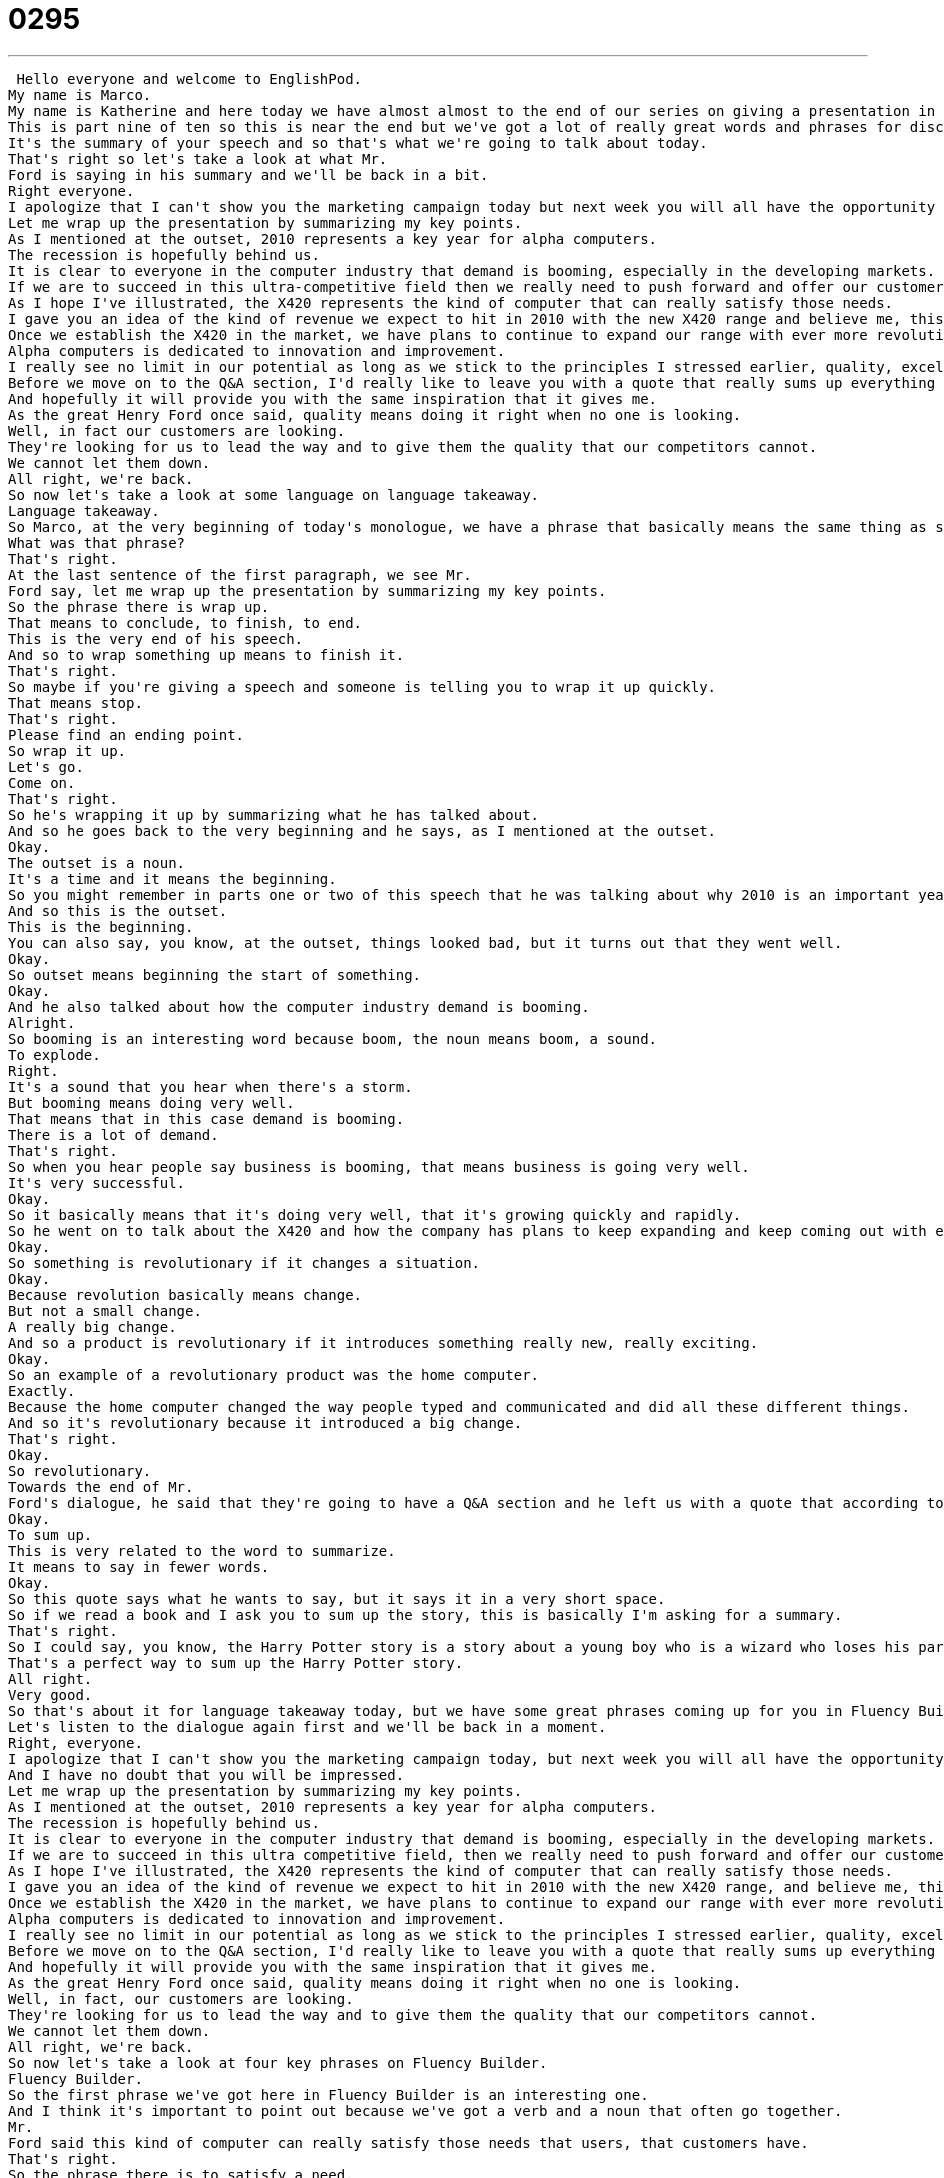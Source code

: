 = 0295
:toc: left
:toclevels: 3
:sectnums:
:stylesheet: ../../../../myAdocCss.css

'''


 Hello everyone and welcome to EnglishPod.
My name is Marco.
My name is Katherine and here today we have almost almost to the end of our series on giving a presentation in English.
This is part nine of ten so this is near the end but we've got a lot of really great words and phrases for discussing what you've talked about in the last, I don't know, ten minutes or so.
It's the summary of your speech and so that's what we're going to talk about today.
That's right so let's take a look at what Mr.
Ford is saying in his summary and we'll be back in a bit.
Right everyone.
I apologize that I can't show you the marketing campaign today but next week you will all have the opportunity to see it for yourselves and I have no doubt that you will be impressed.
Let me wrap up the presentation by summarizing my key points.
As I mentioned at the outset, 2010 represents a key year for alpha computers.
The recession is hopefully behind us.
It is clear to everyone in the computer industry that demand is booming, especially in the developing markets.
If we are to succeed in this ultra-competitive field then we really need to push forward and offer our customers products that meet their needs on all levels.
As I hope I've illustrated, the X420 represents the kind of computer that can really satisfy those needs.
I gave you an idea of the kind of revenue we expect to hit in 2010 with the new X420 range and believe me, this is really just the beginning.
Once we establish the X420 in the market, we have plans to continue to expand our range with ever more revolutionary and impressive products.
Alpha computers is dedicated to innovation and improvement.
I really see no limit in our potential as long as we stick to the principles I stressed earlier, quality, excellence and service.
Before we move on to the Q&A section, I'd really like to leave you with a quote that really sums up everything that we've discussed today.
And hopefully it will provide you with the same inspiration that it gives me.
As the great Henry Ford once said, quality means doing it right when no one is looking.
Well, in fact our customers are looking.
They're looking for us to lead the way and to give them the quality that our competitors cannot.
We cannot let them down.
All right, we're back.
So now let's take a look at some language on language takeaway.
Language takeaway.
So Marco, at the very beginning of today's monologue, we have a phrase that basically means the same thing as summarize.
What was that phrase?
That's right.
At the last sentence of the first paragraph, we see Mr.
Ford say, let me wrap up the presentation by summarizing my key points.
So the phrase there is wrap up.
That means to conclude, to finish, to end.
This is the very end of his speech.
And so to wrap something up means to finish it.
That's right.
So maybe if you're giving a speech and someone is telling you to wrap it up quickly.
That means stop.
That's right.
Please find an ending point.
So wrap it up.
Let's go.
Come on.
That's right.
So he's wrapping it up by summarizing what he has talked about.
And so he goes back to the very beginning and he says, as I mentioned at the outset.
Okay.
The outset is a noun.
It's a time and it means the beginning.
So you might remember in parts one or two of this speech that he was talking about why 2010 is an important year for their company.
And so this is the outset.
This is the beginning.
You can also say, you know, at the outset, things looked bad, but it turns out that they went well.
Okay.
So outset means beginning the start of something.
Okay.
And he also talked about how the computer industry demand is booming.
Alright.
So booming is an interesting word because boom, the noun means boom, a sound.
To explode.
Right.
It's a sound that you hear when there's a storm.
But booming means doing very well.
That means that in this case demand is booming.
There is a lot of demand.
That's right.
So when you hear people say business is booming, that means business is going very well.
It's very successful.
Okay.
So it basically means that it's doing very well, that it's growing quickly and rapidly.
So he went on to talk about the X420 and how the company has plans to keep expanding and keep coming out with ever more revolutionary and impressive products.
Okay.
So something is revolutionary if it changes a situation.
Okay.
Because revolution basically means change.
But not a small change.
A really big change.
And so a product is revolutionary if it introduces something really new, really exciting.
Okay.
So an example of a revolutionary product was the home computer.
Exactly.
Because the home computer changed the way people typed and communicated and did all these different things.
And so it's revolutionary because it introduced a big change.
That's right.
Okay.
So revolutionary.
Towards the end of Mr.
Ford's dialogue, he said that they're going to have a Q&A section and he left us with a quote that according to him sums up everything we've discussed today.
Okay.
To sum up.
This is very related to the word to summarize.
It means to say in fewer words.
Okay.
So this quote says what he wants to say, but it says it in a very short space.
So if we read a book and I ask you to sum up the story, this is basically I'm asking for a summary.
That's right.
So I could say, you know, the Harry Potter story is a story about a young boy who is a wizard who loses his parents, who goes to school with his friends and learns about his powers.
That's a perfect way to sum up the Harry Potter story.
All right.
Very good.
So that's about it for language takeaway today, but we have some great phrases coming up for you in Fluency Builder.
Let's listen to the dialogue again first and we'll be back in a moment.
Right, everyone.
I apologize that I can't show you the marketing campaign today, but next week you will all have the opportunity to see it for yourselves.
And I have no doubt that you will be impressed.
Let me wrap up the presentation by summarizing my key points.
As I mentioned at the outset, 2010 represents a key year for alpha computers.
The recession is hopefully behind us.
It is clear to everyone in the computer industry that demand is booming, especially in the developing markets.
If we are to succeed in this ultra competitive field, then we really need to push forward and offer our customers products that meet their needs on all levels.
As I hope I've illustrated, the X420 represents the kind of computer that can really satisfy those needs.
I gave you an idea of the kind of revenue we expect to hit in 2010 with the new X420 range, and believe me, this is really just the beginning.
Once we establish the X420 in the market, we have plans to continue to expand our range with ever more revolutionary and impressive products.
Alpha computers is dedicated to innovation and improvement.
I really see no limit in our potential as long as we stick to the principles I stressed earlier, quality, excellence and service.
Before we move on to the Q&A section, I'd really like to leave you with a quote that really sums up everything that we've discussed today.
And hopefully it will provide you with the same inspiration that it gives me.
As the great Henry Ford once said, quality means doing it right when no one is looking.
Well, in fact, our customers are looking.
They're looking for us to lead the way and to give them the quality that our competitors cannot.
We cannot let them down.
All right, we're back.
So now let's take a look at four key phrases on Fluency Builder.
Fluency Builder.
So the first phrase we've got here in Fluency Builder is an interesting one.
And I think it's important to point out because we've got a verb and a noun that often go together.
Mr.
Ford said this kind of computer can really satisfy those needs that users, that customers have.
That's right.
So the phrase there is to satisfy a need.
And as you said, this verb and this noun usually go together.
You want to satisfy your customers' needs.
All right.
So what do I need?
I need a good computer that is fast that I can do my business on.
And this computer, the X420, satisfies that need.
It does what I need it to do.
Okay, so we understand the verb to satisfy, but the phrase is a very powerful phrase, especially if you use it in business where you're saying we are giving our customers what they need and we are making them happy.
Exactly.
Okay.
As he continued talking about the X420, he said this is just the beginning.
All right, so this is something we often say when we have a long project or plan.
You can say, you know, yes, things are good now, but this is just the beginning.
All right, there are many good things to come.
And this is something we often say in a positive way.
You know, yes, this is good, but expect better things in the future.
Very good.
Okay, so this is just the beginning.
And well, as he continued talking about the company, he said that the customers are looking for us to lead the way.
Okay, so this is an interesting phrase because he's making a comparison with other companies and he's saying, listen, our customers have many needs, but they want us to really be ahead of them and to innovate and to make new things and new computers that will be ahead of the competition.
So take the lead, be in the front.
So basically the phrase to lead the way is for you to be in the front and give people a clear path.
Think of your saying Bolt, that runner.
In the Olympics, everyone's running quickly, but all of a sudden he takes the lead.
He leads the way.
He is ahead of everyone else.
All the other runners are far, far behind him.
That's right.
Okay, so he's leading the way.
And he finishes his monologue by saying, we cannot let them down.
We cannot let our customers down, basically.
So the phrase here is to let someone down.
He let me down.
We let them down.
This is a great phrase and you can use it about anybody.
And it's a really important phrase because it means to disappoint someone.
So for example, Marco, when you forgot my birthday, you really let me down.
Okay, so that means I disappointed you because I forgot your birthday.
So to let someone down is to disappoint them to not do what you were expected to do.
Exactly, and so a company can do this.
For example, when a company like Toyota makes a car that has many problems, that company lets down its customers.
So you can let someone down.
Basically, you have to have the subject.
You let someone down or the company let down its customers.
Exactly.
Okay, a lot of great stuff here.
Why don't we take one last listen and we'll be back in a bit.
Right everyone, I apologize that I can't show you the marketing campaign today, but next week you will all have the opportunity to see it for yourselves.
And I have no doubt that you will be impressed.
Let me wrap up the presentation by summarizing my key points.
As I mentioned at the outset, 2010 represents a key year for alpha computers.
The recession is hopefully behind us.
It is clear to everyone in the computer industry that demand is booming, especially in the developing markets.
If we are to succeed in this ultra-competitive field, then we really need to push forward and offer our customers products that meet their needs on all levels.
As I hope I've illustrated, the X420 represents the kind of computer that can really satisfy those needs.
I gave you an idea of the kind of revenue we expect to hit in 2010 with the new X420 range, and believe me, this is really just the beginning.
Once we establish the X420 in the market, we have plans to continue to expand our range with ever more revolutionary and impressive products.
Alpha computers is dedicated to innovation and improvement.
I really see no limit in our potential as long as we stick to the principles I stressed earlier, quality, excellence and service.
Before we move on to the Q&A section, I'd really like to leave you with a quote that really sums up everything that we've discussed today, and hopefully it will provide you with the same inspiration that it gives me.
As the great Henry Ford once said, quality means doing it right when no one is looking.
Well, in fact, our customers are looking.
They're looking for us to lead the way and to give them the quality that our competitors cannot.
We cannot let them down.
All right, guys, so this is the penultimate lesson about presentation skills.
As you saw, we are summarizing and concluding the presentation, and there are actually a lot of great things here to learn from, especially the vocab where you're saying, okay, let's sum things up, to wrap it up, to conclude, to summarize the key points.
But there are also some important things coming up next week.
That's the very, very last part of this series, because usually after a presentation, there is a section for questions and answers.
That's called Q&A, and that's the topic of our next show.
So you guys should stay tuned for that.
All right, so we'll see you guys next time.
And, of course, if you have any questions or comments, you will always find us at EnglishPod.com.
See you guys there.
Bye. +
